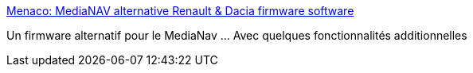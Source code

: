 :jbake-type: post
:jbake-status: published
:jbake-title: Menaco: MediaNAV alternative Renault & Dacia firmware software
:jbake-tags: voiture,hack,multimedia,_mois_sept.,_année_2016
:jbake-date: 2016-09-05
:jbake-depth: ../
:jbake-uri: shaarli/1473068575000.adoc
:jbake-source: https://nicolas-delsaux.hd.free.fr/Shaarli?searchterm=https%3A%2F%2Fmena.co%2F&searchtags=voiture+hack+multimedia+_mois_sept.+_ann%C3%A9e_2016
:jbake-style: shaarli

https://mena.co/[Menaco: MediaNAV alternative Renault & Dacia firmware software]

Un firmware alternatif pour le MediaNav ... Avec quelques fonctionnalités additionnelles
